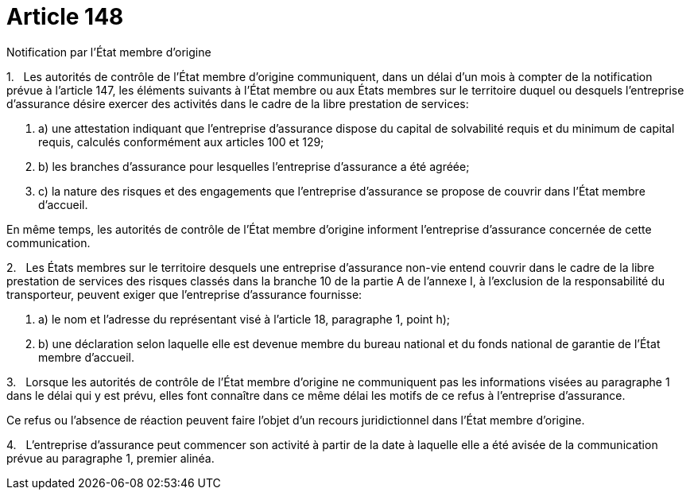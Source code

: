 = Article 148

Notification par l'État membre d'origine

1.   Les autorités de contrôle de l'État membre d'origine communiquent, dans un délai d'un mois à compter de la notification prévue à l'article 147, les éléments suivants à l'État membre ou aux États membres sur le territoire duquel ou desquels l'entreprise d'assurance désire exercer des activités dans le cadre de la libre prestation de services:

. a) une attestation indiquant que l'entreprise d'assurance dispose du capital de solvabilité requis et du minimum de capital requis, calculés conformément aux articles 100 et 129;

. b) les branches d'assurance pour lesquelles l'entreprise d'assurance a été agréée;

. c) la nature des risques et des engagements que l'entreprise d'assurance se propose de couvrir dans l'État membre d'accueil.

En même temps, les autorités de contrôle de l'État membre d'origine informent l'entreprise d'assurance concernée de cette communication.

2.   Les États membres sur le territoire desquels une entreprise d'assurance non-vie entend couvrir dans le cadre de la libre prestation de services des risques classés dans la branche 10 de la partie A de l'annexe I, à l'exclusion de la responsabilité du transporteur, peuvent exiger que l'entreprise d'assurance fournisse:

. a) le nom et l'adresse du représentant visé à l'article 18, paragraphe 1, point h);

. b) une déclaration selon laquelle elle est devenue membre du bureau national et du fonds national de garantie de l'État membre d'accueil.

3.   Lorsque les autorités de contrôle de l'État membre d'origine ne communiquent pas les informations visées au paragraphe 1 dans le délai qui y est prévu, elles font connaître dans ce même délai les motifs de ce refus à l'entreprise d'assurance.

Ce refus ou l'absence de réaction peuvent faire l'objet d'un recours juridictionnel dans l'État membre d'origine.

4.   L'entreprise d'assurance peut commencer son activité à partir de la date à laquelle elle a été avisée de la communication prévue au paragraphe 1, premier alinéa.